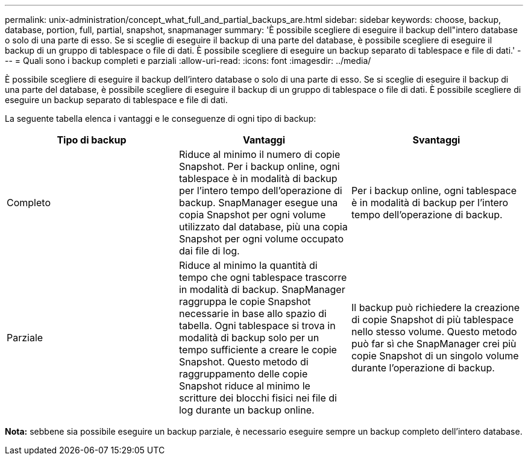 ---
permalink: unix-administration/concept_what_full_and_partial_backups_are.html 
sidebar: sidebar 
keywords: choose, backup, database, portion, full, partial, snapshot, snapmanager 
summary: 'È possibile scegliere di eseguire il backup dell"intero database o solo di una parte di esso. Se si sceglie di eseguire il backup di una parte del database, è possibile scegliere di eseguire il backup di un gruppo di tablespace o file di dati. È possibile scegliere di eseguire un backup separato di tablespace e file di dati.' 
---
= Quali sono i backup completi e parziali
:allow-uri-read: 
:icons: font
:imagesdir: ../media/


[role="lead"]
È possibile scegliere di eseguire il backup dell'intero database o solo di una parte di esso. Se si sceglie di eseguire il backup di una parte del database, è possibile scegliere di eseguire il backup di un gruppo di tablespace o file di dati. È possibile scegliere di eseguire un backup separato di tablespace e file di dati.

La seguente tabella elenca i vantaggi e le conseguenze di ogni tipo di backup:

|===
| Tipo di backup | Vantaggi | Svantaggi 


 a| 
Completo
 a| 
Riduce al minimo il numero di copie Snapshot. Per i backup online, ogni tablespace è in modalità di backup per l'intero tempo dell'operazione di backup. SnapManager esegue una copia Snapshot per ogni volume utilizzato dal database, più una copia Snapshot per ogni volume occupato dai file di log.
 a| 
Per i backup online, ogni tablespace è in modalità di backup per l'intero tempo dell'operazione di backup.



 a| 
Parziale
 a| 
Riduce al minimo la quantità di tempo che ogni tablespace trascorre in modalità di backup. SnapManager raggruppa le copie Snapshot necessarie in base allo spazio di tabella. Ogni tablespace si trova in modalità di backup solo per un tempo sufficiente a creare le copie Snapshot. Questo metodo di raggruppamento delle copie Snapshot riduce al minimo le scritture dei blocchi fisici nei file di log durante un backup online.
 a| 
Il backup può richiedere la creazione di copie Snapshot di più tablespace nello stesso volume. Questo metodo può far sì che SnapManager crei più copie Snapshot di un singolo volume durante l'operazione di backup.

|===
*Nota:* sebbene sia possibile eseguire un backup parziale, è necessario eseguire sempre un backup completo dell'intero database.
